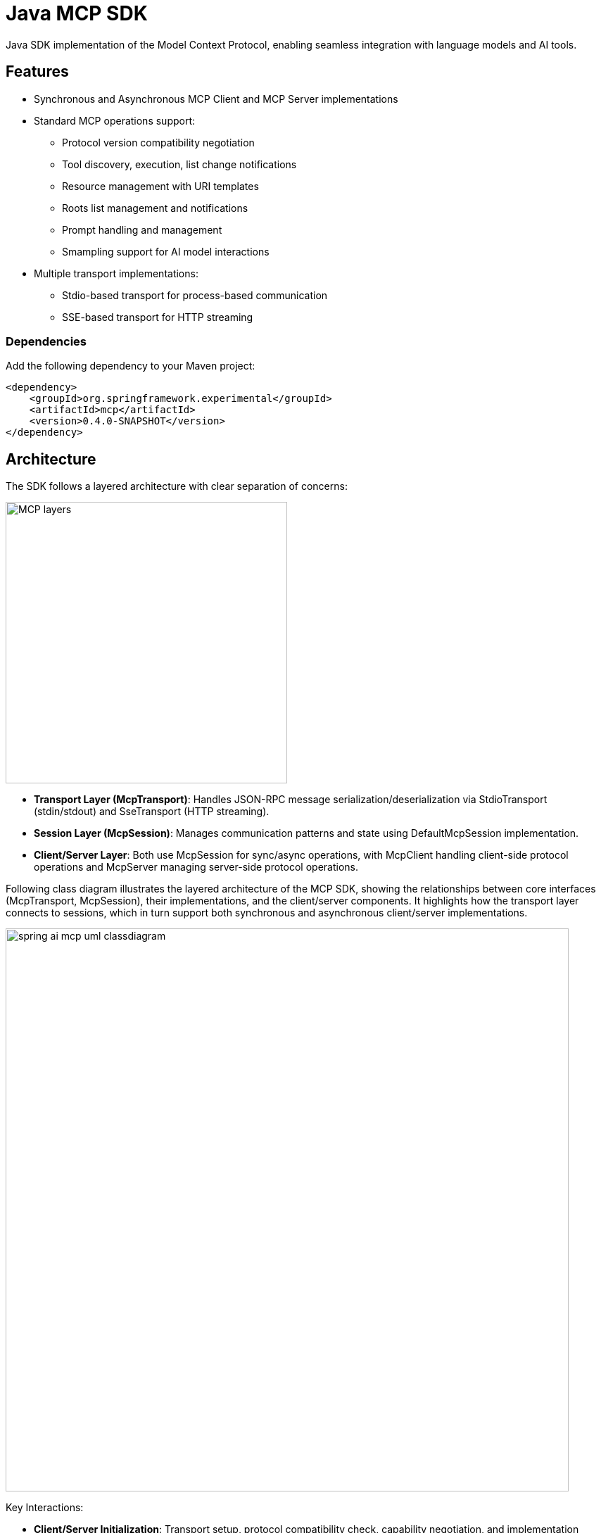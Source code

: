 = Java MCP SDK

Java SDK implementation of the Model Context Protocol, enabling seamless integration with language models and AI tools.

== Features

* Synchronous and Asynchronous MCP Client and MCP Server implementations
* Standard MCP operations support:
** Protocol version compatibility negotiation
** Tool discovery, execution, list change notifications
** Resource management with URI templates
** Roots list management and notifications
** Prompt handling and management
** Smampling support for AI model interactions
* Multiple transport implementations:
** Stdio-based transport for process-based communication
** SSE-based transport for HTTP streaming

=== Dependencies

Add the following dependency to your Maven project:

[source,xml]
----
<dependency>
    <groupId>org.springframework.experimental</groupId>
    <artifactId>mcp</artifactId>
    <version>0.4.0-SNAPSHOT</version>
</dependency>
----

== Architecture

The SDK follows a layered architecture with clear separation of concerns:

image::MCP-layers.svg[width=400,align=center]

* *Transport Layer (McpTransport)*: Handles JSON-RPC message serialization/deserialization via StdioTransport (stdin/stdout) and SseTransport (HTTP streaming).
* *Session Layer (McpSession)*: Manages communication patterns and state using DefaultMcpSession implementation.
* *Client/Server Layer*: Both use McpSession for sync/async operations, with McpClient handling client-side protocol operations and McpServer managing server-side protocol operations.

Following class diagram illustrates the layered architecture of the MCP SDK, showing the relationships between core interfaces (McpTransport, McpSession), their implementations, and the client/server components. It highlights how the transport layer connects to sessions, which in turn support both synchronous and asynchronous client/server implementations.

image::spring-ai-mcp-uml-classdiagram.svg[width=800]

Key Interactions:

* *Client/Server Initialization*: Transport setup, protocol compatibility check, capability negotiation, and implementation details exchange.
* *Message Flow*: JSON-RPC message handling with validation, type-safe response processing, and error handling.
* *Resource Management*: Resource discovery, URI template-based access, subscription system, and content retrieval.
* *Prompt System*: Discovery, parameter-based retrieval, change notifications, and content management.
* *Tool Execution*: Discovery, parameter validation, timeout-aware execution, and result processing.

== MCP Client

The MCP Client is a key component in the Model Context Protocol (MCP) architecture, responsible for establishing and managing connections with MCP servers. It implements the client-side of the protocol, handling:

* Protocol version negotiation to ensure compatibility with servers
* Capability negotiation to determine available features
* Message transport and JSON-RPC communication
* Tool discovery and execution
* Resource access and management
* Prompt system interactions
* Optional features like roots management and sampling support

The client provides both synchronous and asynchronous APIs for flexibility in different application contexts.

[tabs]
======
Sync API::
+
[source,java]
----
// Create a sync client with custom configuration
McpSyncClient client = McpClient.using(transport)
    .requestTimeout(Duration.ofSeconds(10))
    .capabilities(ClientCapabilities.builder()
        .roots(true)      // Enable roots capability
        .sampling()       // Enable sampling capability
        .build())
    .sampling( request -> new CreateMessageResult(response))
    .sync();

// Initialize connection
client.initialize();

// List available tools
ListToolsResult tools = client.listTools();

// Call a tool
CallToolResult result = client.callTool(
    new CallToolRequest("calculator", 
        Map.of("operation", "add", "a", 2, "b", 3))
);

// List and read resources
ListResourcesResult resources = client.listResources();
ReadResourceResult resource = client.readResource(
    new ReadResourceRequest("resource://uri")
);

// List and use prompts
ListPromptsResult prompts = client.listPrompts();
GetPromptResult prompt = client.getPrompt(
    new GetPromptRequest("greeting", Map.of("name", "Spring"))
);

// Add/remove roots
client.addRoot(new Root("file:///path", "description"));
client.removeRoot("file:///path");

// Close client
client.closeGracefully();
----

Async API::
+
[source,java]
----
// Create an async client with custom configuration
McpAsyncClient client = McpClient.using(transport)
    .requestTimeout(Duration.ofSeconds(10))
    .capabilities(ClientCapabilities.builder()
        .roots(true)      // Enable roots capability
        .sampling()       // Enable sampling capability
        .build())
    .sampling( request -> new CreateMessageResult(response))
    .toolsChangeConsumer(tools -> {
        logger.info("Tools updated: {}", tools);
    })
    .resourcesChangeConsumer(resources -> {
        logger.info("Resources updated: {}", resources);
    })
    .promptsChangeConsumer(prompts -> {
        logger.info("Prompts updated: {}", prompts);
    })
    .async();

// Initialize connection
client.initialize()
    .flatMap(initResult -> {
        // List available tools
        return client.listTools();
    })
    .flatMap(tools -> {
        // Call a tool
        return client.callTool(new CallToolRequest(
            "calculator", 
            Map.of("operation", "add", "a", 2, "b", 3)
        ));
    })
    .flatMap(result -> {
        // List and read resources
        return client.listResources()
            .flatMap(resources -> 
                client.readResource(new ReadResourceRequest("resource://uri"))
            );
    })
    .flatMap(resource -> {
        // List and use prompts
        return client.listPrompts()
            .flatMap(prompts ->
                client.getPrompt(new GetPromptRequest(
                    "greeting", 
                    Map.of("name", "Spring")
                ))
            );
    })
    .flatMap(prompt -> {
        // Add/remove roots
        return client.addRoot(new Root("file:///path", "description"))
            .then(client.removeRoot("file:///path"));            
    })
    .doFinally(signalType -> {
        // Close client
        client.closeGracefully().subscribe();
    })
    .subscribe();
----
======

=== Client Transport

The transport layer handles the communication between MCP clients and servers, providing different implementations for various use cases. The client transport manages message serialization, connection establishment, and protocol-specific communication patterns.

[tabs]
======
STDIO::
+
[source,java]
----
// Create transport for process-based communication
ServerParameters params = ServerParameters.builder("npx")
    .args("-y", "@modelcontextprotocol/server-everything", "dir")
    .build();
McpTransport transport = new StdioClientTransport(params);
----

SSE::
+
[source,java]
----
// Create transport for HTTP streaming
WebClient.Builder webClientBuilder = WebClient.builder()
    .baseUrl("http://your-mcp-server");
McpTransport transport = new SseClientTransport(webClientBuilder);
----
======

=== Client Capabilities

The client can be configured with various capabilities:

[source,java]
----
var capabilities = ClientCapabilities.builder()
    .roots(true)      // Enable filesystem roots support with list changes notifications
    .sampling()       // Enable LLM sampling support
    .build();
----

==== Roots Support

Roots define the boundaries of where servers can operate within the filesystem:

[source,java]
----
// Add a root dynamically
client.addRoot(new Root("file:///path", "description"));

// Remove a root
client.removeRoot("file:///path");

// Notify server of roots changes
client.rootsListChangedNotification();
----

The roots capability allows servers to:

* Request the list of accessible filesystem roots
* Receive notifications when the root list changes
* Understand which directories and files they have access to

==== Sampling Support

Sampling enables servers to request LLM interactions ("completions" or "generations") through the client:

[source,java]
----
// Configure sampling handler
Function<CreateMessageRequest, CreateMessageResult> samplingHandler = request -> {
    // Sampling implementation that interfaces with LLM
    return new CreateMessageResult(response);
};

// Create client with sampling support
var client = McpClient.using(transport)
    .capabilities(ClientCapabilities.builder()
        .sampling()
        .build())
    .sampling(samplingHandler)
    .build();
----

This capability allows:

* Servers to leverage AI capabilities without requiring API keys
* Clients to maintain control over model access and permissions
* Support for both text and image-based interactions
* Optional inclusion of MCP server context in prompts

== MCP Server

The MCP Server is a foundational component in the Model Context Protocol (MCP) architecture that provides tools, resources, and capabilities to clients. It implements the server-side of the protocol, responsible for:

* Exposing tools that clients can discover and execute
* Managing resources with URI-based access patterns
* Providing prompt templates and handling prompt requests
* Supporting capability negotiation with clients
* Implementing server-side protocol operations
* Managing concurrent client connections
* Providing structured logging and notifications

The server supports both synchronous and asynchronous APIs, allowing for flexible integration in different application contexts. It can expose various capabilities such as file system operations, AI model interactions, and custom tool implementations.

[tabs]
======
Sync API::
+
[source,java]
----
// Create a server with custom configuration
McpSyncServer syncServer = McpServer.using(transport)
    .info("my-server", "1.0.0")
    .capabilities(ServerCapabilities.builder()...build())
    .tools(new CalculatorTool())
    .resources(resourceRegistration)
    .prompts(promptRegistration)
    .sync();

// Add a tool handler at runtime
syncServer.addTool(new CalculatorTool());

// Remove a tool handler at runtime
syncServer.removeTool("calculator");

// Add a resource at runtime
syncServer.addResource(resourceRegistration);

// Remove a resource at runtime
syncServer.removeResource(resourceUri);

// Add a prompt at runtime
syncServer.addPrompt(promptRegistration);

// Remove a prompt at runtime
syncServer.removePrompt(promptName);

// Graceful shutdown
syncServer.closeGracefully();
----

Async API::
+
[source,java]
----
// Create an async server with custom configuration
McpAsyncServer asyncServer = McpServer.using(transport)
    .info("my-server", "1.0.0")
    .capabilities(ServerCapabilities.builder()...build())
    .tools(new CalculatorTool())
    .resources(resourceRegistration)
    .prompts(promptRegistration)
    .async();

// Add a tool handler at runtime
asyncServer.addTool(new CalculatorTool())
    .doOnSuccess(v -> logger.info("Tool added"))
    .subscribe();

// Remove a tool handler at runtime
asyncServer.removeTool("calculator")
    .doOnSuccess(v -> logger.info("Tool removed"))
    .subscribe();

// Add a resource at runtime
asyncServer.addResource(resourceRegistration)
    .doOnSuccess(v -> logger.info("Resource added"))
    .subscribe();

// Remove a resource at runtime
asyncServer.removeResource(resourceUri)
    .doOnSuccess(v -> logger.info("Resource removed"))
    .subscribe();

// Add a prompt at runtime
asyncServer.addPrompt(promptRegistration)
    .doOnSuccess(v -> logger.info("Prompt added"))
    .subscribe();

// Remove a prompt at runtime
asyncServer.removePrompt(promptName)
    .doOnSuccess(v -> logger.info("Prompt removed"))
    .subscribe();

// Notify clients of changes
asyncServer.notifyToolsListChanged().subscribe();
asyncServer.notifyResourcesListChanged().subscribe();
asyncServer.notifyPromptsListChanged().subscribe();

// Graceful shutdown
asyncServer.closeGracefully().subscribe();
----
======

=== Server Transport

The server transport layer implements the server-side communication protocols, enabling reliable message exchange with MCP clients. It provides implementations for different communication patterns while ensuring proper message handling, connection management, and protocol compliance.

[tabs]
======
STDIO::
+
[source,java]
----
// Create transport with custom ObjectMapper
ObjectMapper mapper = new ObjectMapper();
StdioServerTransport transport = new StdioServerTransport(mapper);
----
+
Provides bidirectional JSON-RPC message handling over standard input/output streams with non-blocking message processing, serialization/deserialization, and graceful shutdown support.

SSE::
+
[source,java]
----
// Create SSE transport
ObjectMapper mapper = new ObjectMapper();
String messageEndpoint = "/mcp/message";
SseServerTransport transport = new SseServerTransport(mapper, messageEndpoint);

// Get router function for web server configuration
RouterFunction<?> router = transport.getRouterFunction();
----
+
Implements the MCP HTTP with SSE transport specification, providing concurrent client connections through SSE endpoints with message routing, session management, and graceful shutdown capabilities.
======

=== Server Capabilities

The server can be configured with various capabilities:

[source,java]
----
var capabilities = ServerCapabilities.builder()
    .resources(false, true)  // Resource support with list changes notifications
    .tools(true)            // Tool support with list changes notifications
    .prompts(true)          // Prompt support with list changes notifications
    .logging()              // Enable logging support (enabled by default with loging level INFO)
    .build();
----

==== Logging Support

The server provides structured logging capabilities that allow sending log messages to clients with different severity levels:

[source,java]
----
// Send a log message to clients
server.loggingNotification(LoggingMessageNotification.builder()
    .level(LoggingLevel.INFO)
    .logger("custom-logger")
    .data("Custom log message")
    .build());
----

Clients can control the minimum logging level they receive through the `mcpClient.setLoggingLevel(level)` request. Messages below the set level will be filtered out.
Supported logging levels (in order of increasing severity): DEBUG (0), INFO (1), NOTICE (2), WARNING (3), ERROR (4), CRITICAL (5), ALERT (6), EMERGENCY (7)


==== Tool Registration

[source,java]
----
var toolRegistration = new ToolRegistration(
    new Tool("calculator", "Basic calculator", Map.of(
        "operation", "string",
        "a", "number",
        "b", "number"
    )),
    arguments -> {
        // Tool implementation
        return new CallToolResult(result, false);
    }
);
----

==== Resource Registration

[source,java]
----
var resourceRegistration = new ResourceRegistration(
    new Resource("custom://resource", "name", "description", "mime-type", null),
    request -> {
        // Resource read implementation
        return new ReadResourceResult(contents);
    }
);
----

==== Prompt Registration

[source,java]
----
var promptRegistration = new PromptRegistration(
    new Prompt("greeting", "description", List.of(
        new PromptArgument("name", "description", true)
    )),
    request -> {
        // Prompt implementation
        return new GetPromptResult(description, messages);
    }
);
----

== Error Handling

The SDK provides comprehensive error handling through the McpError class, covering protocol compatibility, transport communication, JSON-RPC messaging, tool execution, resource management, prompt handling, timeouts, and connection issues. This unified error handling approach ensures consistent and reliable error management across both synchronous and asynchronous operations.
